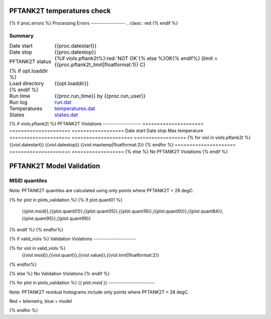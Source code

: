 ============================
PFTANK2T temperatures check
============================
.. role:: red

{% if proc.errors %}
Processing Errors
-----------------
.. class:: red
{% endif %}

Summary
--------         
.. class:: borderless

====================  =============================================
Date start            {{proc.datestart}}
Date stop             {{proc.datestop}}
PFTANK2T status        {%if viols.pftank2t%}:red:`NOT OK`{% else %}OK{% endif%} (limit = {{proc.pftank2t_limit|floatformat:1}} C)
{% if opt.loaddir %}
Load directory        {{opt.loaddir}}
{% endif %}
Run time              {{proc.run_time}} by {{proc.run_user}}
Run log               `<run.dat>`_
Temperatures          `<temperatures.dat>`_
States                `<states.dat>`_
====================  =============================================

{% if viols.pftank2t  %}
PFTANK2T Violations
-------------------
=====================  =====================  ==================
Date start             Date stop              Max temperature
=====================  =====================  ==================
{% for viol in viols.pftank2t %}
{{viol.datestart}}  {{viol.datestop}}  {{viol.maxtemp|floatformat:2}}
{% endfor %}
=====================  =====================  ==================
{% else %}
No PFTANK2T Violations
{% endif %}

.. image:: {{plots.pftank2t.filename}}

==========================
PFTANK2T Model Validation
==========================

MSID quantiles
---------------

Note: PFTANK2T quantiles are calculated using only points where PFTANK2T > 28 degC.

.. csv-table:: 
   :header: "MSID", "1%", "5%", "16%", "50%", "84%", "95%", "99%"
   :widths: 15, 10, 10, 10, 10, 10, 10, 10

{% for plot in plots_validation %}
{% if plot.quant01 %}
   {{plot.msid}},{{plot.quant01}},{{plot.quant05}},{{plot.quant16}},{{plot.quant50}},{{plot.quant84}},{{plot.quant95}},{{plot.quant99}}
{% endif %}
{% endfor%}

{% if valid_viols %}
Validation Violations
---------------------

.. csv-table:: 
   :header: "MSID", "Quantile", "Value", "Limit"
   :widths: 15, 10, 10, 10

{% for viol in valid_viols %}
   {{viol.msid}},{{viol.quant}},{{viol.value}},{{viol.limit|floatformat:2}}
{% endfor%}

{% else %}
No Validation Violations
{% endif %}


{% for plot in plots_validation %}
{{ plot.msid }}
-----------------------

Note: PFTANK2T residual histograms include only points where PFTANK2T > 28 degC.

Red = telemetry, blue = model

.. image:: {{plot.lines}}
.. image:: {{plot.histlog}}
.. image:: {{plot.histlin}}

{% endfor %}
